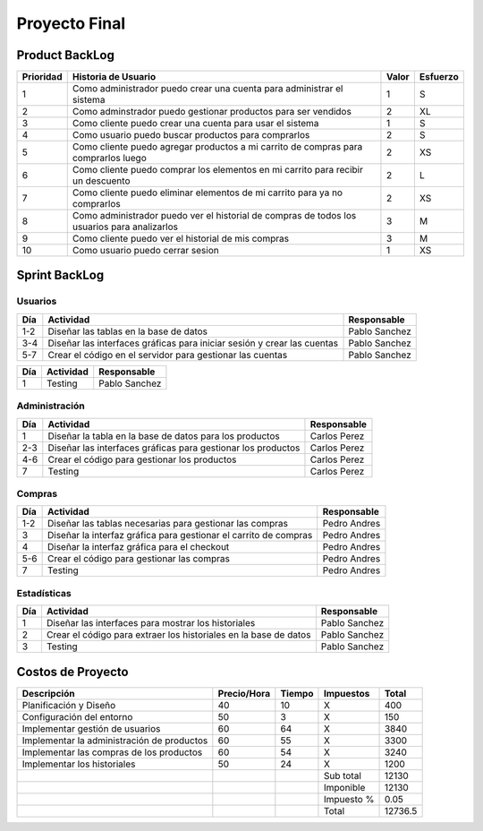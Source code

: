 ==============
Proyecto Final
==============

Product BackLog
===============

+-----------+---------------------------------------------+-------+----------+
| Prioridad | Historia de Usuario                         | Valor | Esfuerzo |
+===========+=============================================+=======+==========+
| 1         | Como administrador puedo crear una cuenta   | 1     | S        |
|           | para administrar el sistema                 |       |          |
+-----------+---------------------------------------------+-------+----------+
| 2         | Como adminstrador puedo gestionar productos | 2     | XL       |
|           | para ser vendidos                           |       |          |
+-----------+---------------------------------------------+-------+----------+
| 3         | Como cliente puedo crear una cuenta para    | 1     | S        |
|           | usar el sistema                             |       |          |
+-----------+---------------------------------------------+-------+----------+
| 4         | Como usuario puedo buscar productos para    | 2     | S        |
|           | comprarlos                                  |       |          |
+-----------+---------------------------------------------+-------+----------+
| 5         | Como cliente puedo agregar productos a mi   | 2     | XS       |
|           | carrito de compras para comprarlos luego    |       |          |
+-----------+---------------------------------------------+-------+----------+
| 6         | Como cliente puedo comprar los elementos en | 2     | L        |
|           | mi carrito  para recibir un descuento       |       |          |
+-----------+---------------------------------------------+-------+----------+
| 7         | Como cliente puedo eliminar elementos de mi | 2     | XS       |
|           | carrito para ya no comprarlos               |       |          |
+-----------+---------------------------------------------+-------+----------+
| 8         | Como administrador puedo ver el historial   | 3     | M        |
|           | de compras de todos los usuarios para       |       |          |
|           | analizarlos                                 |       |          |
+-----------+---------------------------------------------+-------+----------+
| 9         | Como cliente puedo ver el historial de mis  | 3     | M        |
|           | compras                                     |       |          |
+-----------+---------------------------------------------+-------+----------+
| 10        | Como usuario puedo cerrar sesion            | 1     | XS       |
+-----------+---------------------------------------------+-------+----------+

Sprint BackLog
==============

Usuarios
--------

+-----+-----------------------------------------------------+---------------+
| Día | Actividad                                           | Responsable   |
+=====+=====================================================+===============+
| 1-2 | Diseñar las tablas en la base de datos              | Pablo Sanchez |
+-----+-----------------------------------------------------+---------------+
| 3-4 | Diseñar las interfaces gráficas para iniciar sesión | Pablo Sanchez |
|     | y crear las cuentas                                 |               |
+-----+-----------------------------------------------------+---------------+
| 5-7 | Crear el código en el servidor para gestionar las   | Pablo Sanchez |
|     | cuentas                                             |               |
+-----+-----------------------------------------------------+---------------+

+-----+-----------+---------------+
| Día | Actividad | Responsable   |
+=====+===========+===============+
| 1   | Testing   | Pablo Sanchez |
+-----+-----------+---------------+

Administración
--------------

+-----+------------------------------------------------+--------------+
| Día | Actividad                                      | Responsable  |
+=====+================================================+==============+
| 1   | Diseñar la tabla en la base de datos para los  | Carlos Perez |
|     | productos                                      |              |
+-----+------------------------------------------------+--------------+
| 2-3 | Diseñar las interfaces gráficas para gestionar | Carlos Perez |
|     | los productos                                  |              |
+-----+------------------------------------------------+--------------+
| 4-6 | Crear el código para gestionar los productos   | Carlos Perez |
+-----+------------------------------------------------+--------------+
| 7   | Testing                                        | Carlos Perez |
+-----+------------------------------------------------+--------------+

Compras
-------

+-----+-------------------------------------------------------+--------------+
| Día | Actividad                                             | Responsable  |
+=====+=======================================================+==============+
| 1-2 | Diseñar las tablas necesarias para gestionar las      | Pedro Andres |
|     | compras                                               |              |
+-----+-------------------------------------------------------+--------------+
| 3   | Diseñar la interfaz gráfica para gestionar el carrito | Pedro Andres |
|     | de compras                                            |              |
+-----+-------------------------------------------------------+--------------+
| 4   | Diseñar la interfaz gráfica para el checkout          | Pedro Andres |
+-----+-------------------------------------------------------+--------------+
| 5-6 | Crear el código para gestionar las compras            | Pedro Andres |
+-----+-------------------------------------------------------+--------------+
| 7   | Testing                                               | Pedro Andres |
+-----+-------------------------------------------------------+--------------+

Estadísticas
------------

+-----+-----------------------------------------------------+---------------+
| Día | Actividad                                           | Responsable   |
+=====+=====================================================+===============+
| 1   | Diseñar las interfaces para mostrar los historiales | Pablo Sanchez |
+-----+-----------------------------------------------------+---------------+
| 2   | Crear el código para extraer los historiales en la  | Pablo Sanchez |
|     | base de datos                                       |               |
+-----+-----------------------------------------------------+---------------+
| 3   | Testing                                             | Pablo Sanchez |
+-----+-----------------------------------------------------+---------------+

Costos de Proyecto
==================

+---------------------------------+-------------+--------+------------+---------+
| Descripción                     | Precio/Hora | Tiempo | Impuestos  | Total   |
+=================================+=============+========+============+=========+
| Planificación y Diseño          | 40          | 10     | X          | 400     |
+---------------------------------+-------------+--------+------------+---------+
| Configuración del entorno       | 50          | 3      | X          | 150     |
+---------------------------------+-------------+--------+------------+---------+
| Implementar gestión de usuarios | 60          | 64     | X          | 3840    |
+---------------------------------+-------------+--------+------------+---------+
| Implementar la administración   | 60          | 55     | X          | 3300    |
| de productos                    |             |        |            |         |
+---------------------------------+-------------+--------+------------+---------+
| Implementar las compras de los  | 60          | 54     | X          | 3240    |
| productos                       |             |        |            |         |
+---------------------------------+-------------+--------+------------+---------+
| Implementar los historiales     | 50          | 24     | X          | 1200    |
+---------------------------------+-------------+--------+------------+---------+
|                                 |             |        | Sub total  | 12130   |
+---------------------------------+-------------+--------+------------+---------+
|                                 |             |        | Imponible  | 12130   |
+---------------------------------+-------------+--------+------------+---------+
|                                 |             |        | Impuesto % | 0.05    |
+---------------------------------+-------------+--------+------------+---------+
|                                 |             |        | Total      | 12736.5 |
+---------------------------------+-------------+--------+------------+---------+
